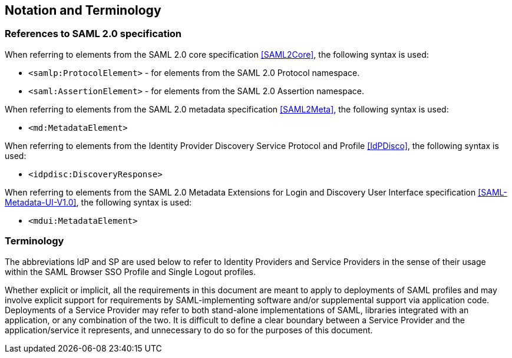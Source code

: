 == Notation and Terminology

=== References to SAML 2.0 specification

When referring to elements from the SAML 2.0 core specification <<SAML2Core>>, the following syntax is used:

* `<samlp:ProtocolElement>` - for elements from the SAML 2.0 Protocol namespace.
* `<saml:AssertionElement>` - for elements from the SAML 2.0 Assertion namespace.

When referring to elements from the SAML 2.0 metadata specification <<SAML2Meta>>, the following syntax is used:

* `<md:MetadataElement>`

When referring to elements from the Identity Provider Discovery Service Protocol and Profile <<IdPDisco>>, the following syntax is used:

* `<idpdisc:DiscoveryResponse>`

When referring to elements from the SAML 2.0 Metadata Extensions for Login and Discovery User Interface specification <<SAML-Metadata-UI-V1.0>>, the following syntax is used:

* `<mdui:MetadataElement>`

=== Terminology

The abbreviations IdP and SP are used below to refer to Identity Providers and Service Providers in the sense of their usage within the SAML Browser SSO Profile and Single Logout profiles.

Whether explicit or implicit, all the requirements in this document are meant to apply to deployments of SAML profiles and may involve explicit support for requirements by SAML-implementing software and/or supplemental support via application code. Deployments of a Service Provider may refer to both stand-alone implementations of SAML, libraries integrated with an application, or any combination of the two. It is difficult to define a clear boundary between a Service Provider and the application/service it represents, and unnecessary to do so for the purposes of this document.